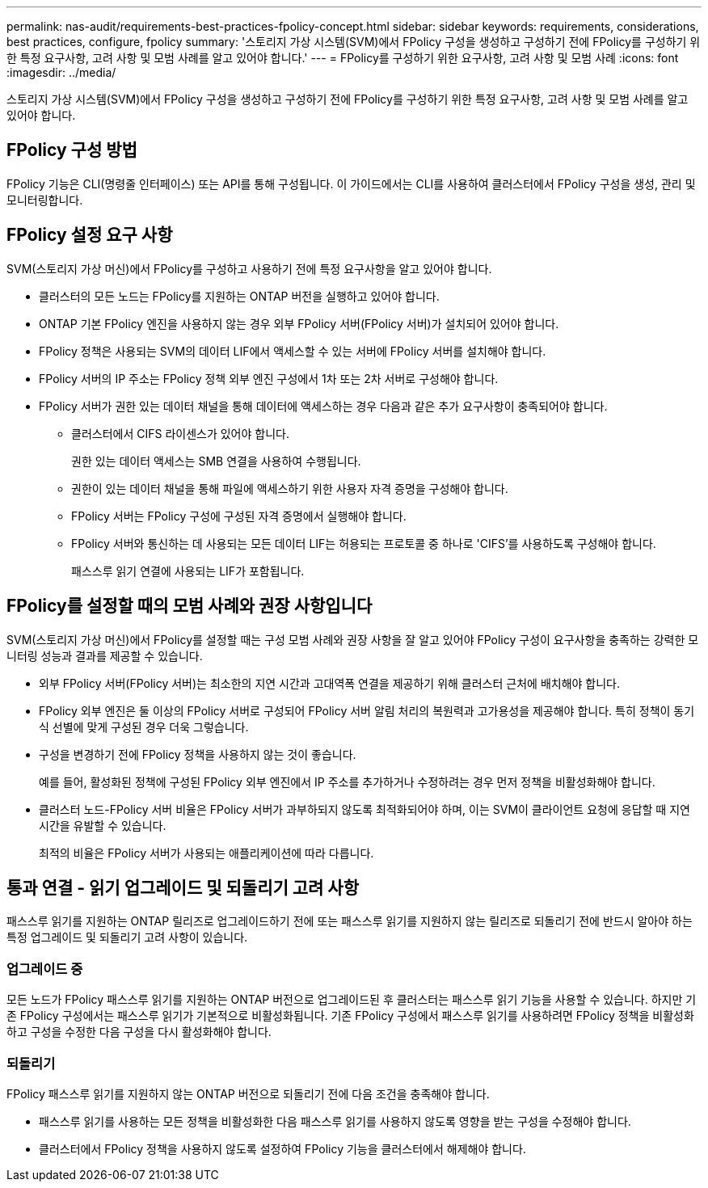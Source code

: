 ---
permalink: nas-audit/requirements-best-practices-fpolicy-concept.html 
sidebar: sidebar 
keywords: requirements, considerations, best practices, configure, fpolicy 
summary: '스토리지 가상 시스템(SVM)에서 FPolicy 구성을 생성하고 구성하기 전에 FPolicy를 구성하기 위한 특정 요구사항, 고려 사항 및 모범 사례를 알고 있어야 합니다.' 
---
= FPolicy를 구성하기 위한 요구사항, 고려 사항 및 모범 사례
:icons: font
:imagesdir: ../media/


[role="lead"]
스토리지 가상 시스템(SVM)에서 FPolicy 구성을 생성하고 구성하기 전에 FPolicy를 구성하기 위한 특정 요구사항, 고려 사항 및 모범 사례를 알고 있어야 합니다.



== FPolicy 구성 방법

FPolicy 기능은 CLI(명령줄 인터페이스) 또는 API를 통해 구성됩니다. 이 가이드에서는 CLI를 사용하여 클러스터에서 FPolicy 구성을 생성, 관리 및 모니터링합니다.



== FPolicy 설정 요구 사항

SVM(스토리지 가상 머신)에서 FPolicy를 구성하고 사용하기 전에 특정 요구사항을 알고 있어야 합니다.

* 클러스터의 모든 노드는 FPolicy를 지원하는 ONTAP 버전을 실행하고 있어야 합니다.
* ONTAP 기본 FPolicy 엔진을 사용하지 않는 경우 외부 FPolicy 서버(FPolicy 서버)가 설치되어 있어야 합니다.
* FPolicy 정책은 사용되는 SVM의 데이터 LIF에서 액세스할 수 있는 서버에 FPolicy 서버를 설치해야 합니다.
* FPolicy 서버의 IP 주소는 FPolicy 정책 외부 엔진 구성에서 1차 또는 2차 서버로 구성해야 합니다.
* FPolicy 서버가 권한 있는 데이터 채널을 통해 데이터에 액세스하는 경우 다음과 같은 추가 요구사항이 충족되어야 합니다.
+
** 클러스터에서 CIFS 라이센스가 있어야 합니다.
+
권한 있는 데이터 액세스는 SMB 연결을 사용하여 수행됩니다.

** 권한이 있는 데이터 채널을 통해 파일에 액세스하기 위한 사용자 자격 증명을 구성해야 합니다.
** FPolicy 서버는 FPolicy 구성에 구성된 자격 증명에서 실행해야 합니다.
** FPolicy 서버와 통신하는 데 사용되는 모든 데이터 LIF는 허용되는 프로토콜 중 하나로 'CIFS'를 사용하도록 구성해야 합니다.
+
패스스루 읽기 연결에 사용되는 LIF가 포함됩니다.







== FPolicy를 설정할 때의 모범 사례와 권장 사항입니다

SVM(스토리지 가상 머신)에서 FPolicy를 설정할 때는 구성 모범 사례와 권장 사항을 잘 알고 있어야 FPolicy 구성이 요구사항을 충족하는 강력한 모니터링 성능과 결과를 제공할 수 있습니다.

* 외부 FPolicy 서버(FPolicy 서버)는 최소한의 지연 시간과 고대역폭 연결을 제공하기 위해 클러스터 근처에 배치해야 합니다.
* FPolicy 외부 엔진은 둘 이상의 FPolicy 서버로 구성되어 FPolicy 서버 알림 처리의 복원력과 고가용성을 제공해야 합니다. 특히 정책이 동기식 선별에 맞게 구성된 경우 더욱 그렇습니다.
* 구성을 변경하기 전에 FPolicy 정책을 사용하지 않는 것이 좋습니다.
+
예를 들어, 활성화된 정책에 구성된 FPolicy 외부 엔진에서 IP 주소를 추가하거나 수정하려는 경우 먼저 정책을 비활성화해야 합니다.

* 클러스터 노드-FPolicy 서버 비율은 FPolicy 서버가 과부하되지 않도록 최적화되어야 하며, 이는 SVM이 클라이언트 요청에 응답할 때 지연 시간을 유발할 수 있습니다.
+
최적의 비율은 FPolicy 서버가 사용되는 애플리케이션에 따라 다릅니다.





== 통과 연결 - 읽기 업그레이드 및 되돌리기 고려 사항

패스스루 읽기를 지원하는 ONTAP 릴리즈로 업그레이드하기 전에 또는 패스스루 읽기를 지원하지 않는 릴리즈로 되돌리기 전에 반드시 알아야 하는 특정 업그레이드 및 되돌리기 고려 사항이 있습니다.



=== 업그레이드 중

모든 노드가 FPolicy 패스스루 읽기를 지원하는 ONTAP 버전으로 업그레이드된 후 클러스터는 패스스루 읽기 기능을 사용할 수 있습니다. 하지만 기존 FPolicy 구성에서는 패스스루 읽기가 기본적으로 비활성화됩니다. 기존 FPolicy 구성에서 패스스루 읽기를 사용하려면 FPolicy 정책을 비활성화하고 구성을 수정한 다음 구성을 다시 활성화해야 합니다.



=== 되돌리기

FPolicy 패스스루 읽기를 지원하지 않는 ONTAP 버전으로 되돌리기 전에 다음 조건을 충족해야 합니다.

* 패스스루 읽기를 사용하는 모든 정책을 비활성화한 다음 패스스루 읽기를 사용하지 않도록 영향을 받는 구성을 수정해야 합니다.
* 클러스터에서 FPolicy 정책을 사용하지 않도록 설정하여 FPolicy 기능을 클러스터에서 해제해야 합니다.

